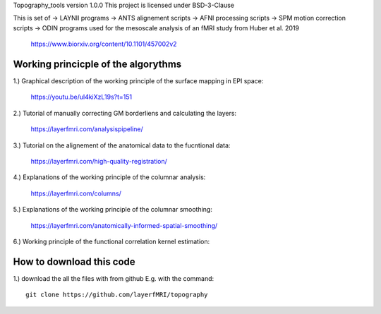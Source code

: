 .. -*- mode: rst -*-

Topography_tools version 1.0.0
This project is licensed under BSD-3-Clause

.. image:: https://layerfmri.files.wordpress.com/2019/10/abstract-01-3.png
    :width: 18px
    :target: https://layerfmri.files.wordpress.com/2019/10/abstract-01-3.png
    :alt: Graphical abstract figure

    
    
    
This is set of 
-> LAYNII programs  
-> ANTS alignement scripts
-> AFNI processing scripts
-> SPM motion correction scripts
-> ODIN programs
used for the mesoscale analysis of an fMRI study from Huber et al. 2019 
	https://www.biorxiv.org/content/10.1101/457002v2


Working princicple of the algorythms
======

1.) Graphical description of the working principle of the surface mapping in EPI space:

	https://youtu.be/ul4kiXzL19s?t=151

2.) Tutorial of manually correcting GM borderliens and calculating the layers: 

	https://layerfmri.com/analysispipeline/

3.) Tutorial on the alignement of the anatomical data to the fucntional data:  

	https://layerfmri.com/high-quality-registration/
	
4.) Explanations of the working principle of the columnar analysis: 

	https://layerfmri.com/columns/
	
5.) Explanations of the working principle of the columnar smoothing: 

	https://layerfmri.com/anatomically-informed-spatial-smoothing/
	
6.) Working principle of the functional correlation kernel estimation:

.. image:: https://layerfmri.files.wordpress.com/2019/06/explanation-01-1.png
    :width: 12px
    :target: https://layerfmri.files.wordpress.com/2019/06/explanation-01-1.png
    :alt: Noise Kernel

	

How to download this code 
======
1.) download the all the files with from github E.g. with the command::

    git clone https://github.com/layerfMRI/topography
    

